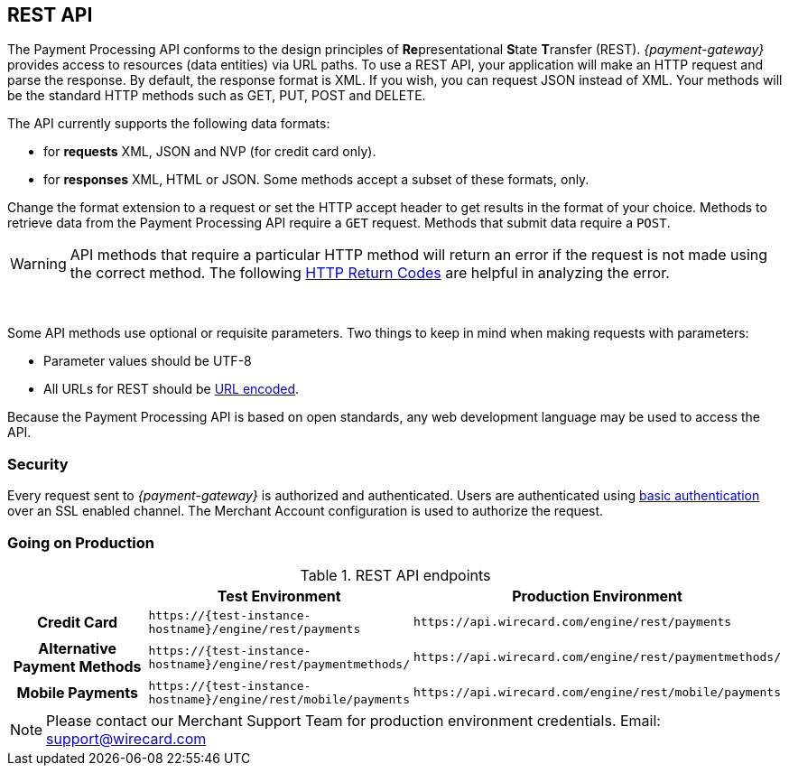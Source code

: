 [#RestApi]
== REST API

The Payment Processing API conforms to the design principles of
**Re**presentational **S**tate **T**ransfer (REST). _{payment-gateway}_
provides access to resources (data entities) via URL paths. To use a REST
API, your application will make an HTTP request and parse the response.
By default, the response format is XML. If you wish, you can request
JSON instead of XML. Your methods will be the standard HTTP methods such
as GET, PUT, POST and DELETE.

The API currently supports the following data formats:

- for *requests* XML, JSON and NVP (for credit card only).
- for *responses* XML, HTML or JSON. Some methods accept a subset of these
formats, only.
//-


Change the format extension to a request or set the HTTP accept
header to get results in the format of your choice. Methods to retrieve
data from the Payment Processing API require a ``GET`` request. Methods
that submit data require a ``POST``.

WARNING: API methods that require a particular HTTP method will return an error
if the request is not made using the correct method. The
following <<StatusCodes, HTTP Return Codes>> are helpful in analyzing the error.

 

Some API methods use optional or requisite parameters. Two things to
keep in mind when making requests with parameters:

- Parameter values should be UTF-8
- All URLs for REST should be https://en.wikipedia.org/wiki/Percent_encoding[URL encoded].
//-

Because the Payment Processing API is based on open standards, any web
development language may be used to access the API.

[#RestApi_Security]
=== Security

Every request sent to _{payment-gateway}_ is
authorized and authenticated. Users are authenticated using
https://en.wikipedia.org/wiki/Basic_access_authentication[basic
authentication] over an SSL enabled channel. The Merchant Account
configuration is used to authorize the request.

[#RestApi_GoingOnProduction]
=== Going on Production

.REST API endpoints

[cols="h,,", stripes=none]

|===
| | Test Environment | Production Environment

| Credit Card | ``\https://{test-instance-hostname}/engine/rest/payments`` | ``\https://api.wirecard.com/engine/rest/payments``
| Alternative Payment Methods | ``\https://{test-instance-hostname}/engine/rest/paymentmethods/`` | ``\https://api.wirecard.com/engine/rest/paymentmethods/``
| Mobile Payments | ``\https://{test-instance-hostname}/engine/rest/mobile/payments`` | ``\https://api.wirecard.com/engine/rest/mobile/payments``

|===

//Note: Tried to adapt the style of the table to DocCenter, however stipes=none currently not working, this issue will be dealt with later

NOTE: Please contact our Merchant Support Team for production environment
credentials.
Email: support@wirecard.com
